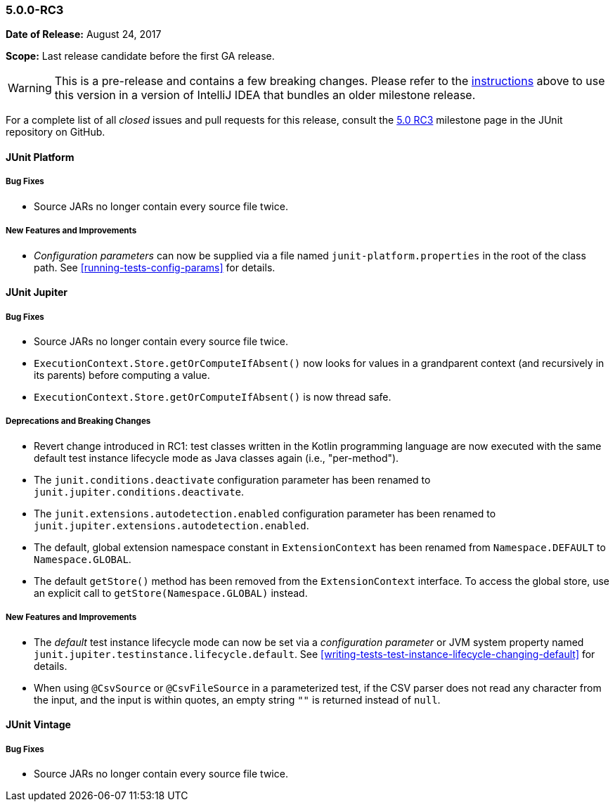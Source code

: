 [[release-notes-5.0.0-rc3]]
=== 5.0.0-RC3

*Date of Release:* August 24, 2017

*Scope:* Last release candidate before the first GA release.

WARNING: This is a pre-release and contains a few breaking changes. Please refer to the
<<running-tests-ide-intellij-idea,instructions>> above to use this version in a version of
IntelliJ IDEA that bundles an older milestone release.

For a complete list of all _closed_ issues and pull requests for this release, consult the
link:{junit5-repo}+/milestone/13?closed=1+[5.0 RC3] milestone page in the JUnit repository
on GitHub.


[[release-notes-5.0.0-rc3-junit-platform]]
==== JUnit Platform

===== Bug Fixes

* Source JARs no longer contain every source file twice.

===== New Features and Improvements

* _Configuration parameters_ can now be supplied via a file named
  `junit-platform.properties` in the root of the class path. See
  <<running-tests-config-params>> for details.


[[release-notes-5.0.0-rc3-junit-jupiter]]
==== JUnit Jupiter

===== Bug Fixes

* Source JARs no longer contain every source file twice.
* `ExecutionContext.Store.getOrComputeIfAbsent()` now looks for values in a grandparent
  context (and recursively in its parents) before computing a value.
* `ExecutionContext.Store.getOrComputeIfAbsent()` is now thread safe.

===== Deprecations and Breaking Changes

* Revert change introduced in RC1: test classes written in the Kotlin programming
  language are now executed with the same default test instance lifecycle mode as Java
  classes again (i.e., "per-method").
* The `junit.conditions.deactivate` configuration parameter has been renamed to
  `junit.jupiter.conditions.deactivate`.
* The `junit.extensions.autodetection.enabled` configuration parameter has been renamed
  to `junit.jupiter.extensions.autodetection.enabled`.
* The default, global extension namespace constant in `ExtensionContext` has been renamed
  from `Namespace.DEFAULT` to `Namespace.GLOBAL`.
* The default `getStore()` method has been removed from the `ExtensionContext` interface.
  To access the global store, use an explicit call to `getStore(Namespace.GLOBAL)`
  instead.

===== New Features and Improvements

* The _default_ test instance lifecycle mode can now be set via a _configuration
  parameter_ or JVM system property named `junit.jupiter.testinstance.lifecycle.default`.
  See <<writing-tests-test-instance-lifecycle-changing-default>> for details.
* When using `@CsvSource` or `@CsvFileSource` in a parameterized test, if the CSV parser
  does not read any character from the input, and the input is within quotes, an empty
  string `""` is returned instead of `null`.


[[release-notes-5.0.0-rc3-junit-vintage]]
==== JUnit Vintage

===== Bug Fixes

* Source JARs no longer contain every source file twice.

